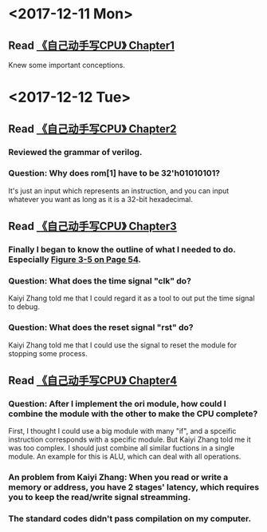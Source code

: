 #+OPTIONS: toc:nil
#+DESCRIPTION: This file is for recording what I do every day during the project.
* <2017-12-11 Mon>
** Read [[file:Document/%E3%80%8A%E8%87%AA%E5%B7%B1%E5%8A%A8%E6%89%8B%E5%86%99CPU%E3%80%8BP1-300.pdf][《自己动手写CPU》 Chapter1]]
Knew some important conceptions.
* <2017-12-12 Tue>
** Read [[file:Document/%E3%80%8A%E8%87%AA%E5%B7%B1%E5%8A%A8%E6%89%8B%E5%86%99CPU%E3%80%8BP1-300.pdf][《自己动手写CPU》 Chapter2]]
*** Reviewed the grammar of verilog.
*** Question: Why does rom[1] have to be 32'h01010101?
It's just an input which represents an instruction, and you can input whatever you want as long as it is a 32-bit hexadecimal.
** Read [[file:Document/%E3%80%8A%E8%87%AA%E5%B7%B1%E5%8A%A8%E6%89%8B%E5%86%99CPU%E3%80%8BP1-300.pdf][《自己动手写CPU》 Chapter3]]
*** Finally I began to know the outline of what I needed to do. Especially [[file:Document/%E3%80%8A%E8%87%AA%E5%B7%B1%E5%8A%A8%E6%89%8B%E5%86%99CPU%E3%80%8BP1-300.pdf::68][Figure 3-5 on Page 54]].
*** Question: What does the time signal "clk" do?
Kaiyi Zhang told me that I could regard it as a tool to out put the time signal to debug.
*** Question: What does the reset signal "rst" do?
Kaiyi Zhang told me that I could use the signal to reset the module for stopping some process.
** Read [[file:Document/%E3%80%8A%E8%87%AA%E5%B7%B1%E5%8A%A8%E6%89%8B%E5%86%99CPU%E3%80%8BP1-300.pdf][《自己动手写CPU》 Chapter4]]
*** Question: After I implement the ori module, how could I combine the module with the other to make the CPU complete?
First, I thought I could use a big module with many "if", and a spceific instruction corresponds with a specific module. But Kaiyi Zhang told me it was too complex. I should just combine all similar fuctions in a single module. An example for this is ALU, which can deal with all operations.
*** An problem from Kaiyi Zhang: When you read or write a memory or address, you have 2 stages' latency, which requires you to keep the read/write signal streamming.
*** The standard codes didn't pass compilation on my computer. 

